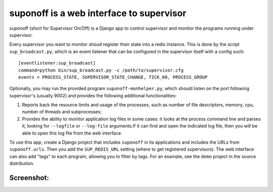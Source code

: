 suponoff is a web interface to supervisor
=========================================

suponoff (short for Supervisor On/Off) is a Django app to control supervisor and
monitor the programs running under supervisor.

Every supervisor you want to monitor shoud register their state into a redis
instance. This is done by the script ``sup_broadcast.py``, which is an event
listener that can be configured in the supervisor itself with a config such::

    [eventlistener:sup_broadcast]
    command=python bin/sup_broadcast.py -c /path/to/supervisor.cfg
    events = PROCESS_STATE, SUPERVISOR_STATE_CHANGE, TICK_60, PROCESS_GROUP

Optionally, you may run the provided program ``suponoff-monhelper.py``, which
should listen on the port following supervisor's (usually 9002) and provides
the following additional functionalities:

1. Reports back the resource limits and usage of the processes, such as
   number of file descriptors, memory, cpu, number of threads and subprocesses;

2. Provides the ability to monitor application log files in some cases: it
   looks at the process command line and parses it, looking for ``--logfile``
   or ``--log-file`` arguments.If it can find and open the indicated log file,
   then you will be able to open this log file from the web interface.


To use this app, create a Django project that includes ``suponoff`` in its
applications and includes the URLs from ``suponoff.urls``.  Then you add the
``SUP_REDIS_URL`` setting (where to get registered supervisors).  The web
interface can also add "tags" to each program, allowing you to filter by tags.
For an example, see the ``demo`` project in the source distribution.

Screenshot:
-----------
.. image:: https://raw.githubusercontent.com/GambitResearch/suponoff/master/demo/screenshot.png
